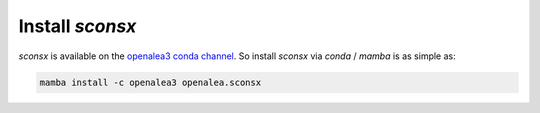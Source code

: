 Install `sconsx`
==================

`sconsx` is available on the `openalea3 conda channel <https://anaconda.org/openalea3/openalea.sconsx>`_. So install `sconsx` via `conda` / `mamba` is as simple as:

.. code-block:: bash

    mamba install -c openalea3 openalea.sconsx

